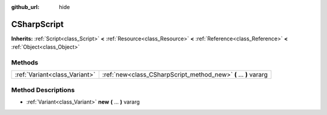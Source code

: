 :github_url: hide

.. Generated automatically by doc/tools/makerst.py in Godot's source tree.
.. DO NOT EDIT THIS FILE, but the CSharpScript.xml source instead.
.. The source is found in doc/classes or modules/<name>/doc_classes.

.. _class_CSharpScript:

CSharpScript
============

**Inherits:** :ref:`Script<class_Script>` **<** :ref:`Resource<class_Resource>` **<** :ref:`Reference<class_Reference>` **<** :ref:`Object<class_Object>`



Methods
-------

+-------------------------------+------------------------------------------------------------------+
| :ref:`Variant<class_Variant>` | :ref:`new<class_CSharpScript_method_new>` **(** ... **)** vararg |
+-------------------------------+------------------------------------------------------------------+

Method Descriptions
-------------------

.. _class_CSharpScript_method_new:

- :ref:`Variant<class_Variant>` **new** **(** ... **)** vararg

